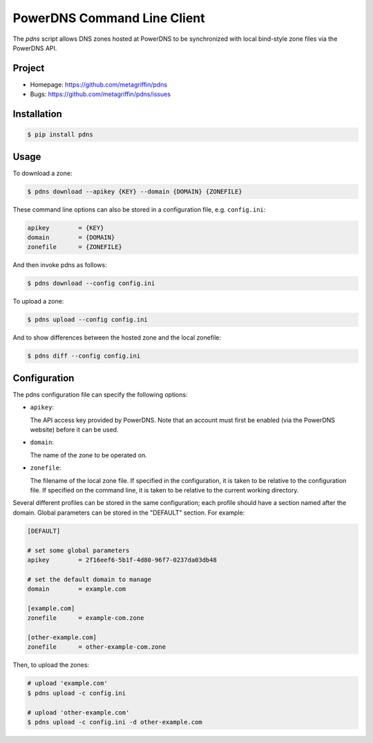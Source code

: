 ============================
PowerDNS Command Line Client
============================

The `pdns` script allows DNS zones hosted at PowerDNS to be synchronized
with local bind-style zone files via the PowerDNS API.


Project
=======

* Homepage: https://github.com/metagriffin/pdns
* Bugs: https://github.com/metagriffin/pdns/issues


Installation
============

.. code-block:: bash

  $ pip install pdns


Usage
=====

To download a zone:

.. code-block:: bash

  $ pdns download --apikey {KEY} --domain {DOMAIN} {ZONEFILE}


These command line options can also be stored in a configuration file,
e.g. ``config.ini``:

.. code-block:: ini

  apikey        = {KEY}
  domain        = {DOMAIN}
  zonefile      = {ZONEFILE}

And then invoke pdns as follows:

.. code-block:: bash

  $ pdns download --config config.ini


To upload a zone:

.. code-block:: bash

  $ pdns upload --config config.ini


And to show differences between the hosted zone and the local
zonefile:

.. code-block:: bash

  $ pdns diff --config config.ini


Configuration
=============

The pdns configuration file can specify the following options:

* ``apikey``: 

  The API access key provided by PowerDNS. Note that an account must
  first be enabled (via the PowerDNS website) before it can be used.

* ``domain``: 

  The name of the zone to be operated on.

* ``zonefile``: 

  The filename of the local zone file. If specified in the
  configuration, it is taken to be relative to the configuration
  file. If specified on the command line, it is taken to be relative
  to the current working directory.


Several different profiles can be stored in the same configuration; each
profile should have a section named after the domain. Global parameters can
be stored in the "DEFAULT" section. For example:

.. code-block:: ini

  [DEFAULT]

  # set some global parameters
  apikey        = 2f16eef6-5b1f-4d80-96f7-0237da03db48

  # set the default domain to manage
  domain        = example.com

  [example.com]
  zonefile      = example-com.zone

  [other-example.com]
  zonefile      = other-example-com.zone


Then, to upload the zones:

.. code-block:: bash

  # upload 'example.com'
  $ pdns upload -c config.ini

  # upload 'other-example.com'
  $ pdns upload -c config.ini -d other-example.com
